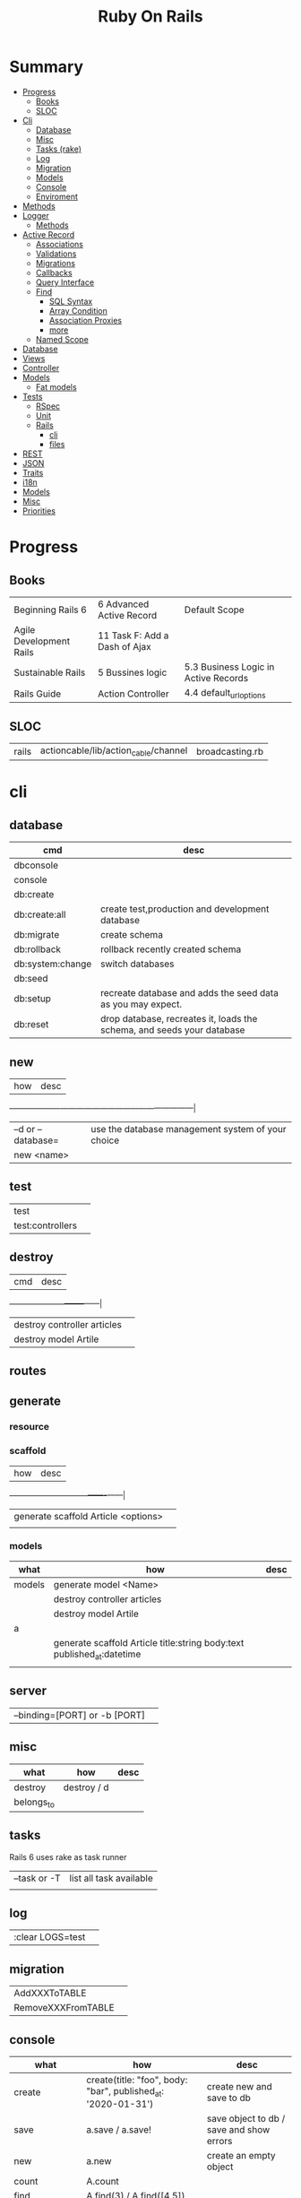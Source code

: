 #+TITLE: Ruby On Rails

* Summary
    :PROPERTIES:
    :TOC:      :include all :depth 3 :ignore this
    :END:
  :CONTENTS:
  - [[#progress][Progress]]
    - [[#books][Books]]
    - [[#sloc][SLOC]]
  - [[#cli][Cli]]
    - [[#database][Database]]
    - [[#misc][Misc]]
    - [[#tasks-rake][Tasks (rake)]]
    - [[#log][Log]]
    - [[#migration][Migration]]
    - [[#models][Models]]
    - [[#console][Console]]
    - [[#enviroment][Enviroment]]
  - [[#methods][Methods]]
  - [[#logger][Logger]]
    - [[#methods][Methods]]
  - [[#active-record][Active Record]]
    - [[#associations][Associations]]
    - [[#validations][Validations]]
    - [[#migrations][Migrations]]
    - [[#callbacks][Callbacks]]
    - [[#query-interface][Query Interface]]
    - [[#find][Find]]
      - [[#sql-syntax][SQL Syntax]]
      - [[#array-condition][Array Condition]]
      - [[#association-proxies][Association Proxies]]
      - [[#more][more]]
    - [[#named-scope][Named Scope]]
  - [[#database][Database]]
  - [[#views][Views]]
  - [[#controller][Controller]]
  - [[#models][Models]]
    - [[#fat-models][Fat models]]
  - [[#tests][Tests]]
    - [[#rspec][RSpec]]
    - [[#unit][Unit]]
    - [[#rails][Rails]]
      - [[#cli][cli]]
      - [[#files][files]]
  - [[#rest][REST]]
  - [[#json][JSON]]
  - [[#traits][Traits]]
  - [[#i18n][i18n]]
  - [[#models][Models]]
  - [[#misc][Misc]]
  - [[#priorities][Priorities]]
  :END:
* Progress
** Books
|                         |                               |                                      |
|-------------------------+-------------------------------+--------------------------------------|
| Beginning Rails 6       | 6 Advanced Active Record      | Default Scope                        |
| Agile Development Rails | 11 Task F: Add a Dash of Ajax |                                      |
| Sustainable Rails       | 5 Bussines logic              | 5.3 Business Logic in Active Records |
| Rails Guide             | Action Controller             | 4.4 default_url_options              |
** SLOC
|       |                                      |                 |
|-------+--------------------------------------+-----------------|
| rails | actioncable/lib/action_cable/channel | broadcasting.rb |

* cli
** database
| cmd              | desc                                                                   |
|------------------+------------------------------------------------------------------------|
| dbconsole        |                                                                        |
| console          |                                                                        |
| db:create        |                                                                        |
| db:create:all    | create test,production and development database                        |
| db:migrate       | create schema                                                          |
| db:rollback      | rollback recently created schema                                       |
| db:system:change | switch databases                                                       |
| db:seed          |                                                                        |
| db:setup         | recreate database and adds the seed data as you may expect.            |
| db:reset         | drop database, recreates it, loads the schema, and seeds your database |
** new
| how               | desc                                              |
+-------------------+---------------------------------------------------|
| –d or --database= | use the database management system of your choice |
| new <name>        |                                                   |
** test
|                  |   |
|------------------+---|
| test             |   |
| test:controllers |   |
** destroy
| cmd                         | desc |
+-----------------------------+------|
| destroy controller articles |      |
| destroy model Artile        |      |

** routes
** generate
*** resource
*** scaffold
| how                                 | desc |
+-------------------------------------+------|
| generate scaffold Article <options> |   |
|                                     |   |

*** models
| what   | how                                                                    | desc |
|--------+------------------------------------------------------------------------+------|
| models | generate model <Name>                                                  |      |
|        | destroy controller articles                                            |      |
|        | destroy model Artile                                                   |      |
| a      |                                                                        |      |
|        | generate scaffold Article title:string body:text published_at:datetime |      |
|        |                                                                        |      |

** server
|                               |   |
|-------------------------------+---|
| --binding=[PORT] or -b [PORT] |   |

** misc
| what       | how         | desc |
|------------+-------------+------|
| destroy    | destroy / d |      |
| belongs_to |             |      |

** tasks
Rails 6 uses rake as task runner

|              |                         |
|--------------+-------------------------|
| --task or -T | list all task available |
|              |                         |

** log
|                  |   |
|------------------+---|
| :clear LOGS=test |   |

** migration
|                    |   |
|--------------------+---|
| AddXXXToTABLE      |   |
| RemoveXXXFromTABLE |   |

** console
| what              | how                                                                | desc                                                                                                                               |
|-------------------+--------------------------------------------------------------------+------------------------------------------------------------------------------------------------------------------------------------|
| create            | create(title: "foo", body: "bar", published_at: '2020-01-31')      | create new and save to db                                                                                                          |
| save              | a.save  / a.save!                                                  | save object to db / save and show errors                                                                                           |
| new               | a.new                                                              | create an empty object                                                                                                             |
| count             | A.count                                                            |                                                                                                                                    |
| find              | A.find(3) / A.find([4,5])                                          |                                                                                                                                    |
| first             | A.first   / A.first.title                                          |                                                                                                                                    |
| last              | A.last                                                             |                                                                                                                                    |
| all               | A.all / A.all.size / A.all.each { \a\ puts a.title }               | relational collection                                                                                                              |
| order             | A.order(:order) / A.order(:order :desc)                            | order per title / order descedent                                                                                                  |
| where             | A.where(title: 'foo')                                              |                                                                                                                                    |
| update_attributes | update_attributes(title: "foo", published_at: 1.day.ago)           |                                                                                                                                    |
| find_or_create_by |                                                                    | find or if none is found create a db anew                                                                                          |
| <<                | a.x << x                                                           |                                                                                                                                    |
| delete            |                                                                    | don’t instantiate or perform callbacks on the object they’re deleting. They remove the row immediately from the database.          |
| destroy           | A.destroy(1) / .destroy([3,4])                                     | finds a single row first and then deletes the row /works on the instance                                                           |
| delete_by         |                                                                    |                                                                                                                                    |
| errors            | a.errors.any? / a.errors.full_messages / a.errors.messages[:title] |                                                                                                                                    |
|                   | a.valid?                                                           |                                                                                                                                    |
| reload            |                                                                    | reloads the Rails application environment within your console session. You need to call it when you make changes to existing code. |
| routes --expanded |                                                                    |                                                                                                                                    |
| byebug            |                                                                    |                                                                                                                                    |

* bin
Useful personal scripts

- brakeman
- bundle-audit
- lograge

** run
correctly forward port in a docker/wm setup
#+begin_src shell
#!/usr/bin/env bash
set -e

# We must bind to 0.0.0.0 inside a
# Docker container or the port won't forward
bin/rails server --binding=0.0.0.0
#+end_src
** setup
** rails
** ci
run tests and quality checks.

- check `bin/setup` idempodency by running that script twice to check.
-

#+begin_src shell
bin/setup # perform the actual setup
bin/setup # ensure setup is idempotent
bin/ci # perform all checks
#+end_src

* Models
|                   |                            |
|-------------------+----------------------------|
| naming convention | CamelCased or snake_cased  |

** validations
*** validates
#+begin_src ruby
class Article < ApplicationRecord
  validates :title, :body, presence: true
end
#+end_src


** concerns
** best pratices
*** fat models
An intelligent model like this is often called fat. Instead of performing model-related logic in
other places (i.e., in controllers or views), you keep it in the model, thus making it fat. This
makes your models easier to work with and helps your code stay DRY.
* Controller
* Views
* Enviroment
|                      |                                                                          |
|----------------------+--------------------------------------------------------------------------|
| RAILS_ENV=production |                                                                          |

* Logger
- live log feed: tail -f log/development.log
-  Every controller has a logger attribute.
** Methods
|       |   |
|-------+---|
| error |   |
| debug |   |
| warn  |   |

#+begin_src ruby
Rails.logger.debug "This will only show in development"
Rails.logger.warn "This will show in all environments"
#+end_src

* Debugging
** Views

** <% console %>
 abre um console na página que vc coloca <% console %> aí vc pode chamar as variáveis daquela página pra entender o que tá rolando
#+begin_src ruby
<% console %>
#+end_src

* Components
** Action Cable
*** concept
- create a channel, broadcast some data, and receive the data.
- support multiple streams
*** cli
|                          |                 |
|--------------------------+-----------------|
| generate channels <name> | in /app/channel |
|                          |                 |
* Database
** Active Record
- Single-Table Inheritance

*** methods
#+begin_src ruby
# new
Article.new(title: "Introduction to Active Record",
body: "Active Record is Rails's default ORM..", published_at: Time.zone.now)

# create
Article.create(title: "RubyConf 2020", body: "The annual RubyConf will
take place in..", published_at: '2020-01-31')

article.save
article.new_record?
article.attributes
article.id
article.update_attributes(title: "RailsConf2020", published_at: 1.day.ago)
article.destroy
article.valid?
article.errors.size
article.errors.messages[:title]
article.errors.full_messages

articles.size

Article.count
Article.find(3)
Article.first
Article.last
Article.all
Article.order(:title)
Article.where(title: 'RailsConf').first
Article.destroy([2,3])
Article.delete(4) # don’t instantiate or perform callbacks on the object they’re deleting
Article.delete_by("published_at < '2011-01-01'")
#+end_src
*** associations
|                         |                                                                                    |
|-------------------------+------------------------------------------------------------------------------------|
| has_many                |                                                                                    |
| has_one                 |                                                                                    |
| belongs_to              | goes in the class with the foreign key                                             |
| many_to_many            |                                                                                    |
| has_and_belongs_to_many | join table that keeps a reference to the foreign keys involved in the relationship |
|                         |                                                                                    |


#+begin_src ruby
class Message < ApplicationRecord
  has_many :attachments
end

class Attachment < ApplicationRecord
  belongs_to :message
end

user = User.create(email: "user@example.com", password: "secret"
profile = Profile.create(name: "John Doe", bio: "Ruby developer trying to learn Rails")
profile.user = user
user.profile.destroy
user.create_profile name: 'Jane Doe', color: 'pink'
user.build_profile(bio: 'eats leaves')
#+end_src

*** exceptions
|                |                                             |
|----------------+---------------------------------------------|
| RecordNotFound | couldn’t find any record with the id given. |

*** Validations
*** Migrations
*** Migration
**** drop_table
drop existing migration table
#+begin_src
ActiveRecord::Migration.drop_table :articles
#+end_src

*** Callbacks
     - before_create
     - after_create
     - before_save
     - after_save
     - before_destroy
     - after_destroy
*** Query Interface
*** Finding
**** SQL Syntax
#+begin_src ruby
Obj.where(title: 'AwesomeWM is really awesome')
#+end_src
**** Array Condition Syntax
#+begin_src ruby
Article.where("published_at < ?", Time.now)
Article.where("published_at < ?", Time.now).to_sql # inspect the issued SQL statement

Article.where("title LIKE :search OR body LIKE :search", {search: '%association%'})
Article.where("created_at > '2020-02-04' AND body NOT LIKE '%model%'")
#+end_src

**** Association Proxies
- Chain together multiple calls to Active Record

#+begin_src ruby
User.first.articles.all
current_user.articles.find(1)
current_user.articles.create(title: 'Private', body: ‘Body here..’)
#+end_src
**** more
#+begin_src ruby
Article.order("published_at DESC")
Article.limit(1) Article.joins(:comments)
Article.includes(:comments)
Article.order("title DESC").limit(2)

#+end_src
**** methods
***** where
Specifies the conditions in which the records are returned as a WHERE SQL
fragment.
#+begin_src ruby
Article.where("title = 'Advanced Active Record'")
#+end_src

***** find
***** findby
***** order
Specifies the order in which the records are returned as an ORDER BY SQL
fragment.

#+begin_src ruby
Article.order("published_at DESC")
#+end_src
***** limit
Specifies the number of records to be returned as a LIMIT SQL fragment.
#+begin_src ruby
Article.limit(1)
#+end_src
***** joins
Specifies associated tables to be joined in as a JOIN SQL fragment.
#+begin_src ruby
Article.joins(:comments)
#+end_src
***** includes
Specifies associated tables to be joined and loaded as Active Record objects in a JOIN SQL fragment.
#+begin_src ruby
Article.includes(:comments)
#+end_src
*** Named Scope
     #+begin_src ruby
     scope :published, -> { where.not(published_at: nil) }
     scope :draft, -> { where(published_at: nil) }
     #+end_src
** Seeds
*** methods
#+begin_src ruby
.create({})
.create({})
.find_or_create_by({})
#+end_src

* Cache
|                      |                                                                          |
|----------------------+--------------------------------------------------------------------------|
| dev:cache            | toggle caching on and off in the development environment(restart server) |
* Tests
|                 |             |
|-----------------+-------------|
| assert_select   | integration |
| assert_response |             |

** RSpec
** Unit

* Traits
- Active Records: Ruby object-relational mapping (ORM) library
- root_path
** REST
** JSON
** Terms
- accepts_nested_attributes_for
- validates_presence_of
- content_tag
- stylesheet_tag bootstrap_url @ application_html.erb
- HTTP status codes: Rack::Atolls::HTTP_STATUS_CODES
* Internationalization

#+begin_src ruby

#+end_src
** methods
- i18n.t()
- i18n.l()
- i18n.locale
- i18n.available_locales
* External Toolings
** Direnv

Guix + Direnv example file
#+begin_src shell
use guix --ad-hoc nss-certs gawk git \
    ruby@3.0 libyaml \
    libsass gcc-toolchain \
    node sqlite
# ===================================================

# * GUIX
# Direnv do not set $GUIX_ENVIRONMENT
export GUIX_ENVIRONMENT="$(echo $LIBRARY_PATH | gawk -F '/lib' '{print $1}')"

# * RUNTIME LIBRARIES
# needed by Rails toolings.
# gcc-toolchain complains if $LD_LIBRARY_PATH is set
# export LD_LIBRARY_PATH="$GUIX_ENVIRONMENT/lib"

# SSL AUTH
# gems need this.
export SSL_CERT_FILE="$GUIX_ENVIRONMENT/etc/ssl/certs/ca-certificates.crt"
# ===================================================

# * GEM
# Install gems locally
export GEM_HOME=$PWD/.gems
export GEM_PATH=$GEM_HOME:$GEM_PATH
export PATH=$GEM_HOME/bin:$PATH
# ===================================================

# * NPM
# Install npm packages locally
export NPM_CONFIG_PREFIX="$PWD/.npm"
export NPM_CONFIG_USERCONFIG="$PWD/.npm/config"
export NPM_CONFIG_CACHE="$PWD/.npm/cache"
export NPM_CONFIG_TMP="$PWD/.npm/tmp"
export NPM_HOME="$NPM_CONFIG_PREFIX"
export NPM_BIN="$NPM_HOME/bin"
export PATH="$NPM_BIN":$PATH
# ===================================================


# * GUIX ANNOTATIONS
# ** FFI:
# install ffi w/: gem install ffi -- --disable-system-libffi

# ** GCC-TOOLCHAIN:
# libsass need it to compile files

# ** SQLITE
#+end_src
** Docker
#+begin_src dockerfile
FROM ruby:2.5.1-alpine

ENV BUNDLER_VERSION=2.0.2

RUN apk add --update --no-cache \
      binutils-gold \
      build-base \
      curl \
      file \
      g++ \
      gcc \
      git \
      less \
      libstdc++ \
      libffi-dev \
      libc-dev \
      linux-headers \
      libxml2-dev \
      libxslt-dev \
      libgcrypt-dev \
      make \
      netcat-openbsd \
      nodejs \
      openssl \
      pkgconfig \
      postgresql-dev \
      python \
      tzdata \
      yarn

RUN gem install bundler -v 2.0.2

WORKDIR /app

COPY Gemfile Gemfile.lock ./

RUN bundle config build.nokogiri --use-system-libraries

RUN bundle check || bundle install

COPY package.json yarn.lock ./

RUN yarn install --check-files

COPY . ./

ENTRYPOINT ["./entrypoints/docker-entrypoint.sh"]
#+end_src
*** docker-compose
#+begin_src yml
version: '3.4'

services:
  app:
    build:
      context: .
      dockerfile: Dockerfile
    depends_on:
      - database
      - redis
    ports:
      - "3000:3000"
    volumes:
      - .:/app
      - gem_cache:/usr/local/bundle/gems
      - node_modules:/app/node_modules
    env_file: .env
    environment:
      RAILS_ENV: development

  database:
    image: postgres:12.1
    volumes:
      - db_data:/var/lib/postgresql/data
      - ./init.sql:/docker-entrypoint-initdb.d/init.sql

  redis:
    image: redis:5.0.7

  sidekiq:
    build:
      context: .
      dockerfile: Dockerfile
    depends_on:
      - app
      - database
      - redis
    volumes:
      - .:/app
      - gem_cache:/usr/local/bundle/gems
      - node_modules:/app/node_modules
    env_file: .env
    environment:
      RAILS_ENV: development
    entrypoint: ./entrypoints/sidekiq-entrypoint.sh

volumes:
  gem_cache:
  db_data:
  node_modules:
#+end_src

